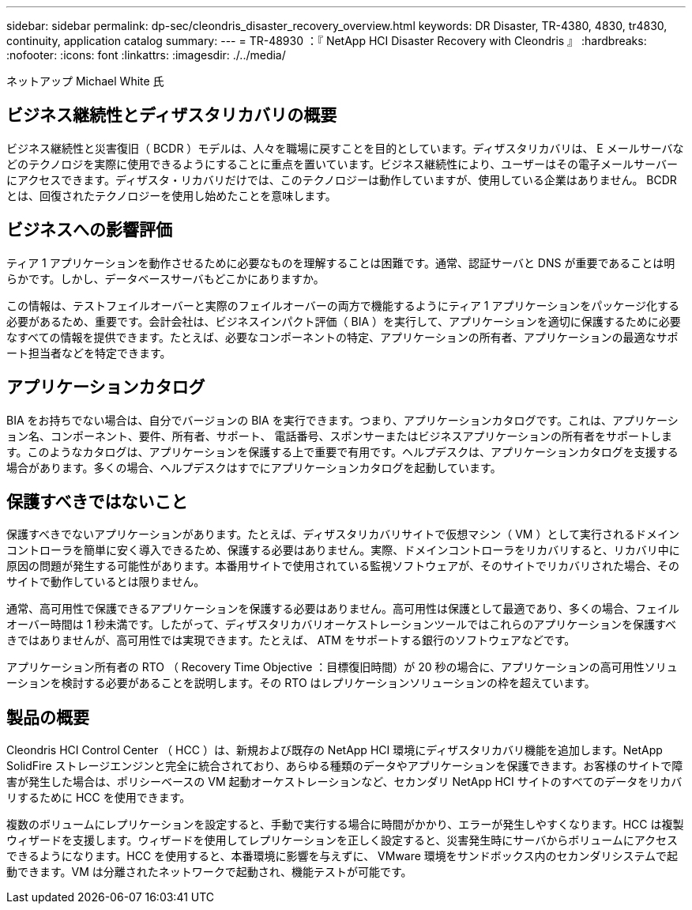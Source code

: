 ---
sidebar: sidebar 
permalink: dp-sec/cleondris_disaster_recovery_overview.html 
keywords: DR	Disaster, TR-4380, 4830, tr4830, continuity, application catalog 
summary:  
---
= TR-48930 ：『 NetApp HCI Disaster Recovery with Cleondris 』
:hardbreaks:
:nofooter: 
:icons: font
:linkattrs: 
:imagesdir: ./../media/


ネットアップ Michael White 氏



== ビジネス継続性とディザスタリカバリの概要

ビジネス継続性と災害復旧（ BCDR ）モデルは、人々を職場に戻すことを目的としています。ディザスタリカバリは、 E メールサーバなどのテクノロジを実際に使用できるようにすることに重点を置いています。ビジネス継続性により、ユーザーはその電子メールサーバーにアクセスできます。ディザスタ・リカバリだけでは、このテクノロジーは動作していますが、使用している企業はありません。 BCDR とは、回復されたテクノロジーを使用し始めたことを意味します。



== ビジネスへの影響評価

ティア 1 アプリケーションを動作させるために必要なものを理解することは困難です。通常、認証サーバと DNS が重要であることは明らかです。しかし、データベースサーバもどこかにありますか。

この情報は、テストフェイルオーバーと実際のフェイルオーバーの両方で機能するようにティア 1 アプリケーションをパッケージ化する必要があるため、重要です。会計会社は、ビジネスインパクト評価（ BIA ）を実行して、アプリケーションを適切に保護するために必要なすべての情報を提供できます。たとえば、必要なコンポーネントの特定、アプリケーションの所有者、アプリケーションの最適なサポート担当者などを特定できます。



== アプリケーションカタログ

BIA をお持ちでない場合は、自分でバージョンの BIA を実行できます。つまり、アプリケーションカタログです。これは、アプリケーション名、コンポーネント、要件、所有者、サポート、 電話番号、スポンサーまたはビジネスアプリケーションの所有者をサポートします。このようなカタログは、アプリケーションを保護する上で重要で有用です。ヘルプデスクは、アプリケーションカタログを支援する場合があります。多くの場合、ヘルプデスクはすでにアプリケーションカタログを起動しています。



== 保護すべきではないこと

保護すべきでないアプリケーションがあります。たとえば、ディザスタリカバリサイトで仮想マシン（ VM ）として実行されるドメインコントローラを簡単に安く導入できるため、保護する必要はありません。実際、ドメインコントローラをリカバリすると、リカバリ中に原因の問題が発生する可能性があります。本番用サイトで使用されている監視ソフトウェアが、そのサイトでリカバリされた場合、そのサイトで動作しているとは限りません。

通常、高可用性で保護できるアプリケーションを保護する必要はありません。高可用性は保護として最適であり、多くの場合、フェイルオーバー時間は 1 秒未満です。したがって、ディザスタリカバリオーケストレーションツールではこれらのアプリケーションを保護すべきではありませんが、高可用性では実現できます。たとえば、 ATM をサポートする銀行のソフトウェアなどです。

アプリケーション所有者の RTO （ Recovery Time Objective ：目標復旧時間）が 20 秒の場合に、アプリケーションの高可用性ソリューションを検討する必要があることを説明します。その RTO はレプリケーションソリューションの枠を超えています。



== 製品の概要

Cleondris HCI Control Center （ HCC ）は、新規および既存の NetApp HCI 環境にディザスタリカバリ機能を追加します。NetApp SolidFire ストレージエンジンと完全に統合されており、あらゆる種類のデータやアプリケーションを保護できます。お客様のサイトで障害が発生した場合は、ポリシーベースの VM 起動オーケストレーションなど、セカンダリ NetApp HCI サイトのすべてのデータをリカバリするために HCC を使用できます。

複数のボリュームにレプリケーションを設定すると、手動で実行する場合に時間がかかり、エラーが発生しやすくなります。HCC は複製ウィザードを支援します。ウィザードを使用してレプリケーションを正しく設定すると、災害発生時にサーバからボリュームにアクセスできるようになります。HCC を使用すると、本番環境に影響を与えずに、 VMware 環境をサンドボックス内のセカンダリシステムで起動できます。VM は分離されたネットワークで起動され、機能テストが可能です。
